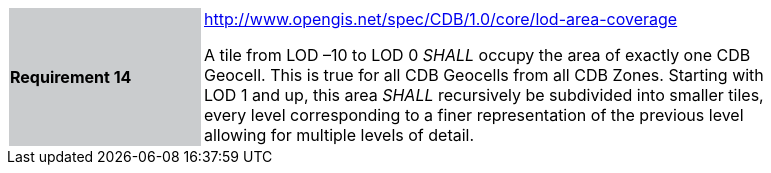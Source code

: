 [width="90%",cols="2,6"]
|===
|*Requirement 14*{set:cellbgcolor:#CACCCE}
|http://www.opengis.net/spec/CDB/1.0/core/lod-area-coverage{set:cellbgcolor:#FFFFFF} +

A tile from LOD –10 to LOD 0 _SHALL_ occupy the area of exactly one CDB Geocell. This is true for all CDB Geocells from all CDB Zones. Starting with LOD 1 and up, this area _SHALL_ recursively be subdivided into smaller tiles, every level corresponding to a finer representation of the previous level allowing for multiple levels of detail.{set:cellbgcolor:#FFFFFF}
|===
